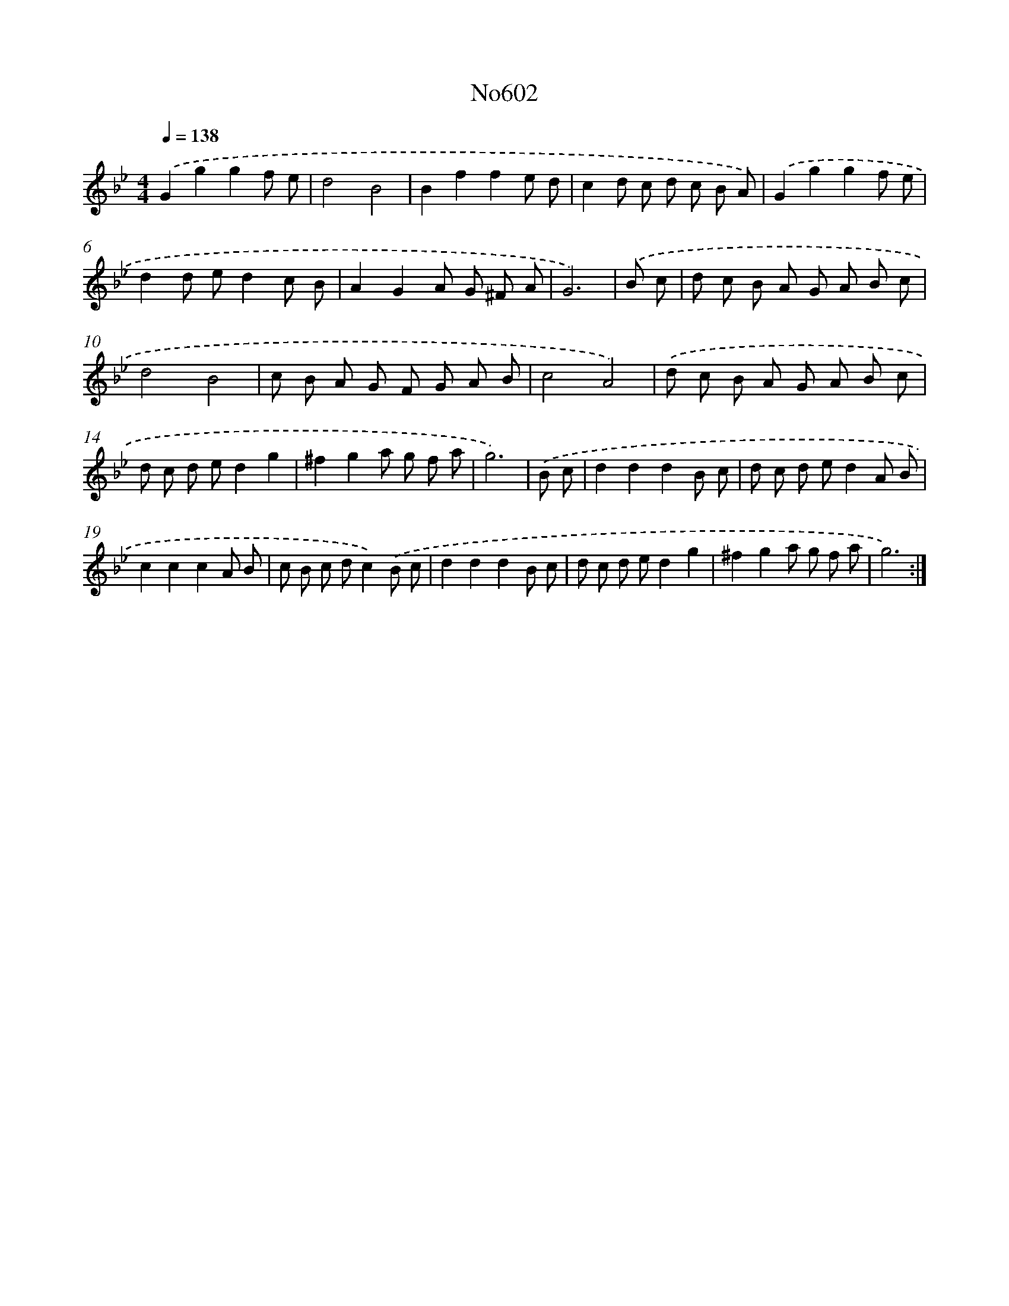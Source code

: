 X: 7062
T: No602
%%abc-version 2.0
%%abcx-abcm2ps-target-version 5.9.1 (29 Sep 2008)
%%abc-creator hum2abc beta
%%abcx-conversion-date 2018/11/01 14:36:34
%%humdrum-veritas 1781173935
%%humdrum-veritas-data 3495344189
%%continueall 1
%%barnumbers 0
L: 1/8
M: 4/4
Q: 1/4=138
K: Bb clef=treble
.('G2g2g2f e |
d4B4 |
B2f2f2e d |
c2d c d c B A) |
.('G2g2g2f e |
d2d ed2c B |
A2G2A G ^F A |
G6) |
.('B c [I:setbarnb 9]|
d c B A G A B c |
d4B4 |
c B A G F G A B |
c4A4) |
.('d c B A G A B c |
d c d ed2g2 |
^f2g2a g f a |
g6) |
.('B c [I:setbarnb 17]|
d2d2d2B c |
d c d ed2A B |
c2c2c2A B |
c B c dc2).('B c |
d2d2d2B c |
d c d ed2g2 |
^f2g2a g f a |
g6) :|]
